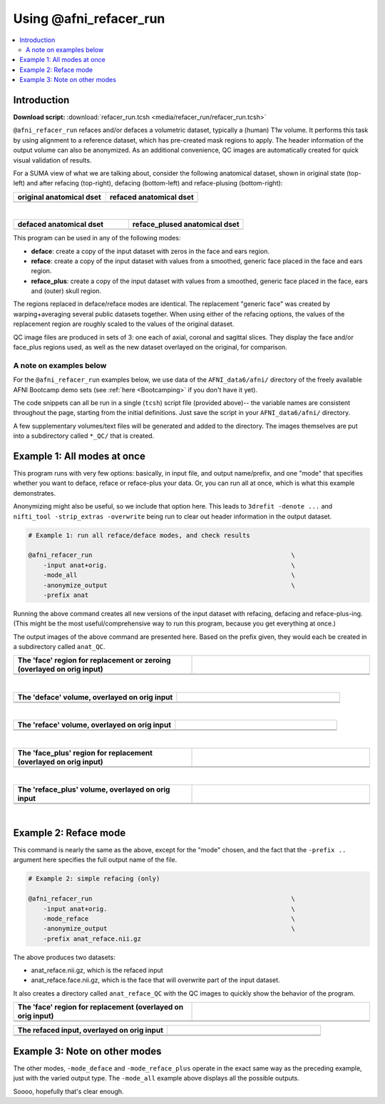 

.. _tut_auto_@afni_refacer_run:

***********************
Using @afni_refacer_run
***********************


.. contents:: :local:

Introduction
============

**Download script:** :download:`refacer_run.tcsh <media/refacer_run/refacer_run.tcsh>`


.. highlight:: Tcsh

``@afni_refacer_run`` refaces and/or defaces a volumetric dataset,
typically a (human) T1w volume.  It performs this task by using
alignment to a reference dataset, which has pre-created mask regions
to apply.  The header information of the output volume can also be
anonymized.  As an additional convenience, QC images are automatically
created for quick visual validation of results.

For a SUMA view of what we are talking about, consider the following
anatomical dataset, shown in original state (top-left) and after
refacing (top-right), defacing (bottom-left) and reface-plusing
(bottom-right):


.. list-table:: 
   :header-rows: 1
   :widths: 50 50 

   * - original anatomical dset
     - refaced anatomical dset
   * - .. image:: media/refacer_run/img_suma_anat_orig.jpg
          :width: 100%   
          :align: center
     - .. image:: media/refacer_run/img_suma_anat_reface.jpg
          :width: 100%   
          :align: center

|


.. list-table:: 
   :header-rows: 1
   :widths: 50 50 

   * - defaced anatomical dset
     - reface_plused anatomical dset
   * - .. image:: media/refacer_run/img_suma_anat_deface.jpg
          :width: 100%   
          :align: center
     - .. image:: media/refacer_run/img_suma_anat_reface_plus.jpg
          :width: 100%   
          :align: center

This program can be used in any of the following modes:

* **deface**: create a copy of the input dataset with zeros in the
  face and ears region.

* **reface**: create a copy of the input dataset with values from a
  smoothed, generic face placed in the face and ears region.

* **reface_plus**: create a copy of the input dataset with values from
  a smoothed, generic face placed in the face, ears and (outer) skull
  region.

The regions replaced in deface/reface modes are identical.  The
replacement "generic face" was created by warping+averaging several
public datasets together.  When using either of the refacing options,
the values of the replacement region are roughly scaled to the values
of the original dataset.

QC image files are produced in sets of 3: one each of axial, coronal
and sagittal slices.  They display the face and/or face_plus regions
used, as well as the new dataset overlayed on the original, for
comparison.



A note on examples below
--------------------------

For the ``@afni_refacer_run`` examples below, we use data of the
``AFNI_data6/afni/`` directory of the freely available AFNI Bootcamp
demo sets (see :ref:`here <Bootcamping>` if you don't have it yet).

The code snippets can all be run in a single (``tcsh``) script file
(provided above)-- the variable names are consistent throughout the
page, starting from the initial definitions.  Just save the script in
your ``AFNI_data6/afni/`` directory.

A few supplementary volumes/text files will be generated and added to
the directory. The images themselves are put into a subdirectory
called ``*_QC/`` that is created. 

Example 1: All modes at once
==============================

This program runs with very few options: basically, in input file, and
output name/prefix, and one "mode" that specifies whether you want to
deface, reface or reface-plus your data.  Or, you can run all at once,
which is what this example demonstrates.

Anonymizing might also be useful, so we include that option here.
This leads to ``3drefit -denote ...`` and ``nifti_tool -strip_extras
-overwrite`` being run to clear out header information in the output
dataset.



.. hidden-code-block:: Tcsh
   :starthidden: True
   :label: - show code y/n -

   #!/bin/tcsh
   
   # AFNI tutorial: refacing/defacing anatomical volumes in AFNI
   #
   # + last update: Feb 21, 2020
   #
   ##########################################################################
   
   # This tcsh script is meant to be run in the following directory of
   # the AFNI Bootcamp demo data:
   #     AFNI_data6/afni
   #
   # ----------------------------------------------------------------------
   


.. code-block:: Tcsh

   # Example 1: run all reface/deface modes, and check results
   
   @afni_refacer_run                                                     \
       -input anat+orig.                                                 \
       -mode_all                                                         \
       -anonymize_output                                                 \
       -prefix anat
   

Running the above command creates all new versions of the input
dataset with refacing, defacing and reface-plus-ing. (This might be
the most useful/comprehensive way to run this program, because you get
everything at once.)

The output images of the above command are presented here.  Based on
the prefix given, they would each be created in a subdirectory called
``anat_QC``.


.. list-table:: 
   :header-rows: 1
   :widths: 50 50 

   * - The 'face' region for replacement or zeroing (overlayed on orig input)
     -  
   * - .. image:: media/refacer_run/anat.face.axi.png
          :width: 100%   
          :align: center
     - .. image:: media/refacer_run/anat.face.cor.png
          :width: 100%   
          :align: center
   * - .. image:: media/refacer_run/anat.face.sag.png
          :width: 100%   
          :align: center
     -

|


.. list-table:: 
   :header-rows: 1
   :widths: 50 50 

   * - The 'deface' volume, overlayed on orig input
     -  
   * - .. image:: media/refacer_run/anat.deface.axi.png
          :width: 100%   
          :align: center
     - .. image:: media/refacer_run/anat.deface.cor.png
          :width: 100%   
          :align: center
   * - .. image:: media/refacer_run/anat.deface.sag.png
          :width: 100%   
          :align: center
     -

|


.. list-table:: 
   :header-rows: 1
   :widths: 50 50 

   * - The 'reface' volume, overlayed on orig input
     -  
   * - .. image:: media/refacer_run/anat.reface.axi.png
          :width: 100%   
          :align: center
     - .. image:: media/refacer_run/anat.reface.cor.png
          :width: 100%   
          :align: center
   * - .. image:: media/refacer_run/anat.reface.sag.png
          :width: 100%   
          :align: center
     -

|



.. list-table:: 
   :header-rows: 1
   :widths: 50 50 

   * - The 'face_plus' region for replacement (overlayed on orig input)
     -  
   * - .. image:: media/refacer_run/anat.face_plus.axi.png
          :width: 100%   
          :align: center
     - .. image:: media/refacer_run/anat.face_plus.cor.png
          :width: 100%   
          :align: center
   * - .. image:: media/refacer_run/anat.face_plus.sag.png
          :width: 100%   
          :align: center
     -

|


.. list-table:: 
   :header-rows: 1
   :widths: 50 50 

   * - The 'reface_plus' volume, overlayed on orig input
     -  
   * - .. image:: media/refacer_run/anat.reface_plus.axi.png
          :width: 100%   
          :align: center
     - .. image:: media/refacer_run/anat.reface_plus.cor.png
          :width: 100%   
          :align: center
   * - .. image:: media/refacer_run/anat.reface_plus.sag.png
          :width: 100%   
          :align: center
     -

|

Example 2: Reface mode
========================

This command is nearly the same as the above, except for the "mode"
chosen, and the fact that the ``-prefix ..`` argument here specifies
the full output name of the file.



.. code-block:: Tcsh

   # Example 2: simple refacing (only)
   
   @afni_refacer_run                                                     \
       -input anat+orig.                                                 \
       -mode_reface                                                      \
       -anonymize_output                                                 \
       -prefix anat_reface.nii.gz
   
 
The above produces two datasets: 

* anat_reface.nii.gz, which is the refaced input

* anat_reface.face.nii.gz, which is the face that will overwrite part
  of the input dataset.

It also creates a directory called ``anat_reface_QC`` with the QC
images to quickly show the behavior of the program.


.. list-table:: 
   :header-rows: 1
   :widths: 50 50 

   * - The 'face' region for replacement (overlayed on orig input)
     -  
   * - .. image:: media/refacer_run/anat_reface.face.axi.png
          :width: 100%   
          :align: center
     - .. image:: media/refacer_run/anat_reface.face.cor.png
          :width: 100%   
          :align: center
   * - .. image:: media/refacer_run/anat_reface.face.sag.png
          :width: 100%   
          :align: center
     -


.. list-table:: 
   :header-rows: 1
   :widths: 50 50 

   * - The refaced input, overlayed on orig input
     -  
   * - .. image:: media/refacer_run/anat_reface.axi.png
          :width: 100%   
          :align: center
     - .. image:: media/refacer_run/anat_reface.cor.png
          :width: 100%   
          :align: center
   * - .. image:: media/refacer_run/anat_reface.sag.png
          :width: 100%   
          :align: center
     -

Example 3: Note on other modes
================================

The other modes, ``-mode_deface`` and ``-mode_reface_plus`` operate in
the exact same way as the preceding example, just with the varied
output type.  The ``-mode_all`` example above displays all the
possible outputs.

Soooo, hopefully that's clear enough.




